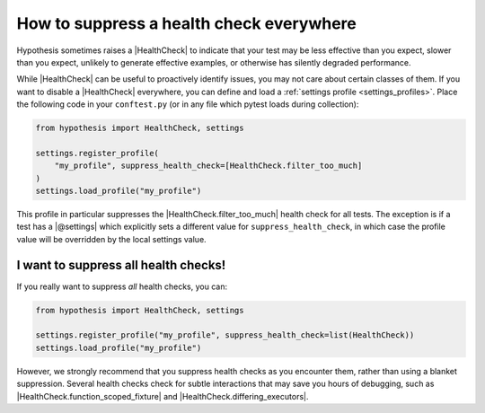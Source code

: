 How to suppress a health check everywhere
=========================================

Hypothesis sometimes raises a |HealthCheck| to indicate that your test may be less effective than you expect, slower than you expect, unlikely to generate effective examples, or otherwise has silently degraded performance.

While |HealthCheck| can be useful to proactively identify issues, you may not care about certain classes of them. If you want to disable a |HealthCheck| everywhere, you can define and load a :ref:`settings profile <settings_profiles>`. Place the following code in your ``conftest.py`` (or in any file which pytest loads during collection):

.. code-block:: python

    from hypothesis import HealthCheck, settings

    settings.register_profile(
        "my_profile", suppress_health_check=[HealthCheck.filter_too_much]
    )
    settings.load_profile("my_profile")

This profile in particular suppresses the |HealthCheck.filter_too_much| health check for all tests. The exception is if a test has a |@settings| which explicitly sets a different value for ``suppress_health_check``, in which case the profile value will be overridden by the local settings value.

I want to suppress all health checks!
-------------------------------------

If you really want to suppress *all* health checks, you can:

.. code-block:: python

    from hypothesis import HealthCheck, settings

    settings.register_profile("my_profile", suppress_health_check=list(HealthCheck))
    settings.load_profile("my_profile")

However, we strongly recommend that you suppress health checks as you encounter them, rather than using a blanket suppression. Several health checks check for subtle interactions that may save you hours of debugging, such as |HealthCheck.function_scoped_fixture| and |HealthCheck.differing_executors|.
